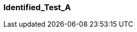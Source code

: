 [[section-Identified_Test_A]]
=== Identified_Test_A
// Begin Protected Region [[starting]]

// End Protected Region   [[starting]]


// Begin Protected Region [[ending]]

// End Protected Region   [[ending]]
// Actifsource ID=[dd9c4f30-d871-11e4-aa2f-c11242a92b60,57838399-bb81-11e5-b2f7-f515c847fa35,/p16EdBV5he7RyULbXoJl0IB/RM=]
